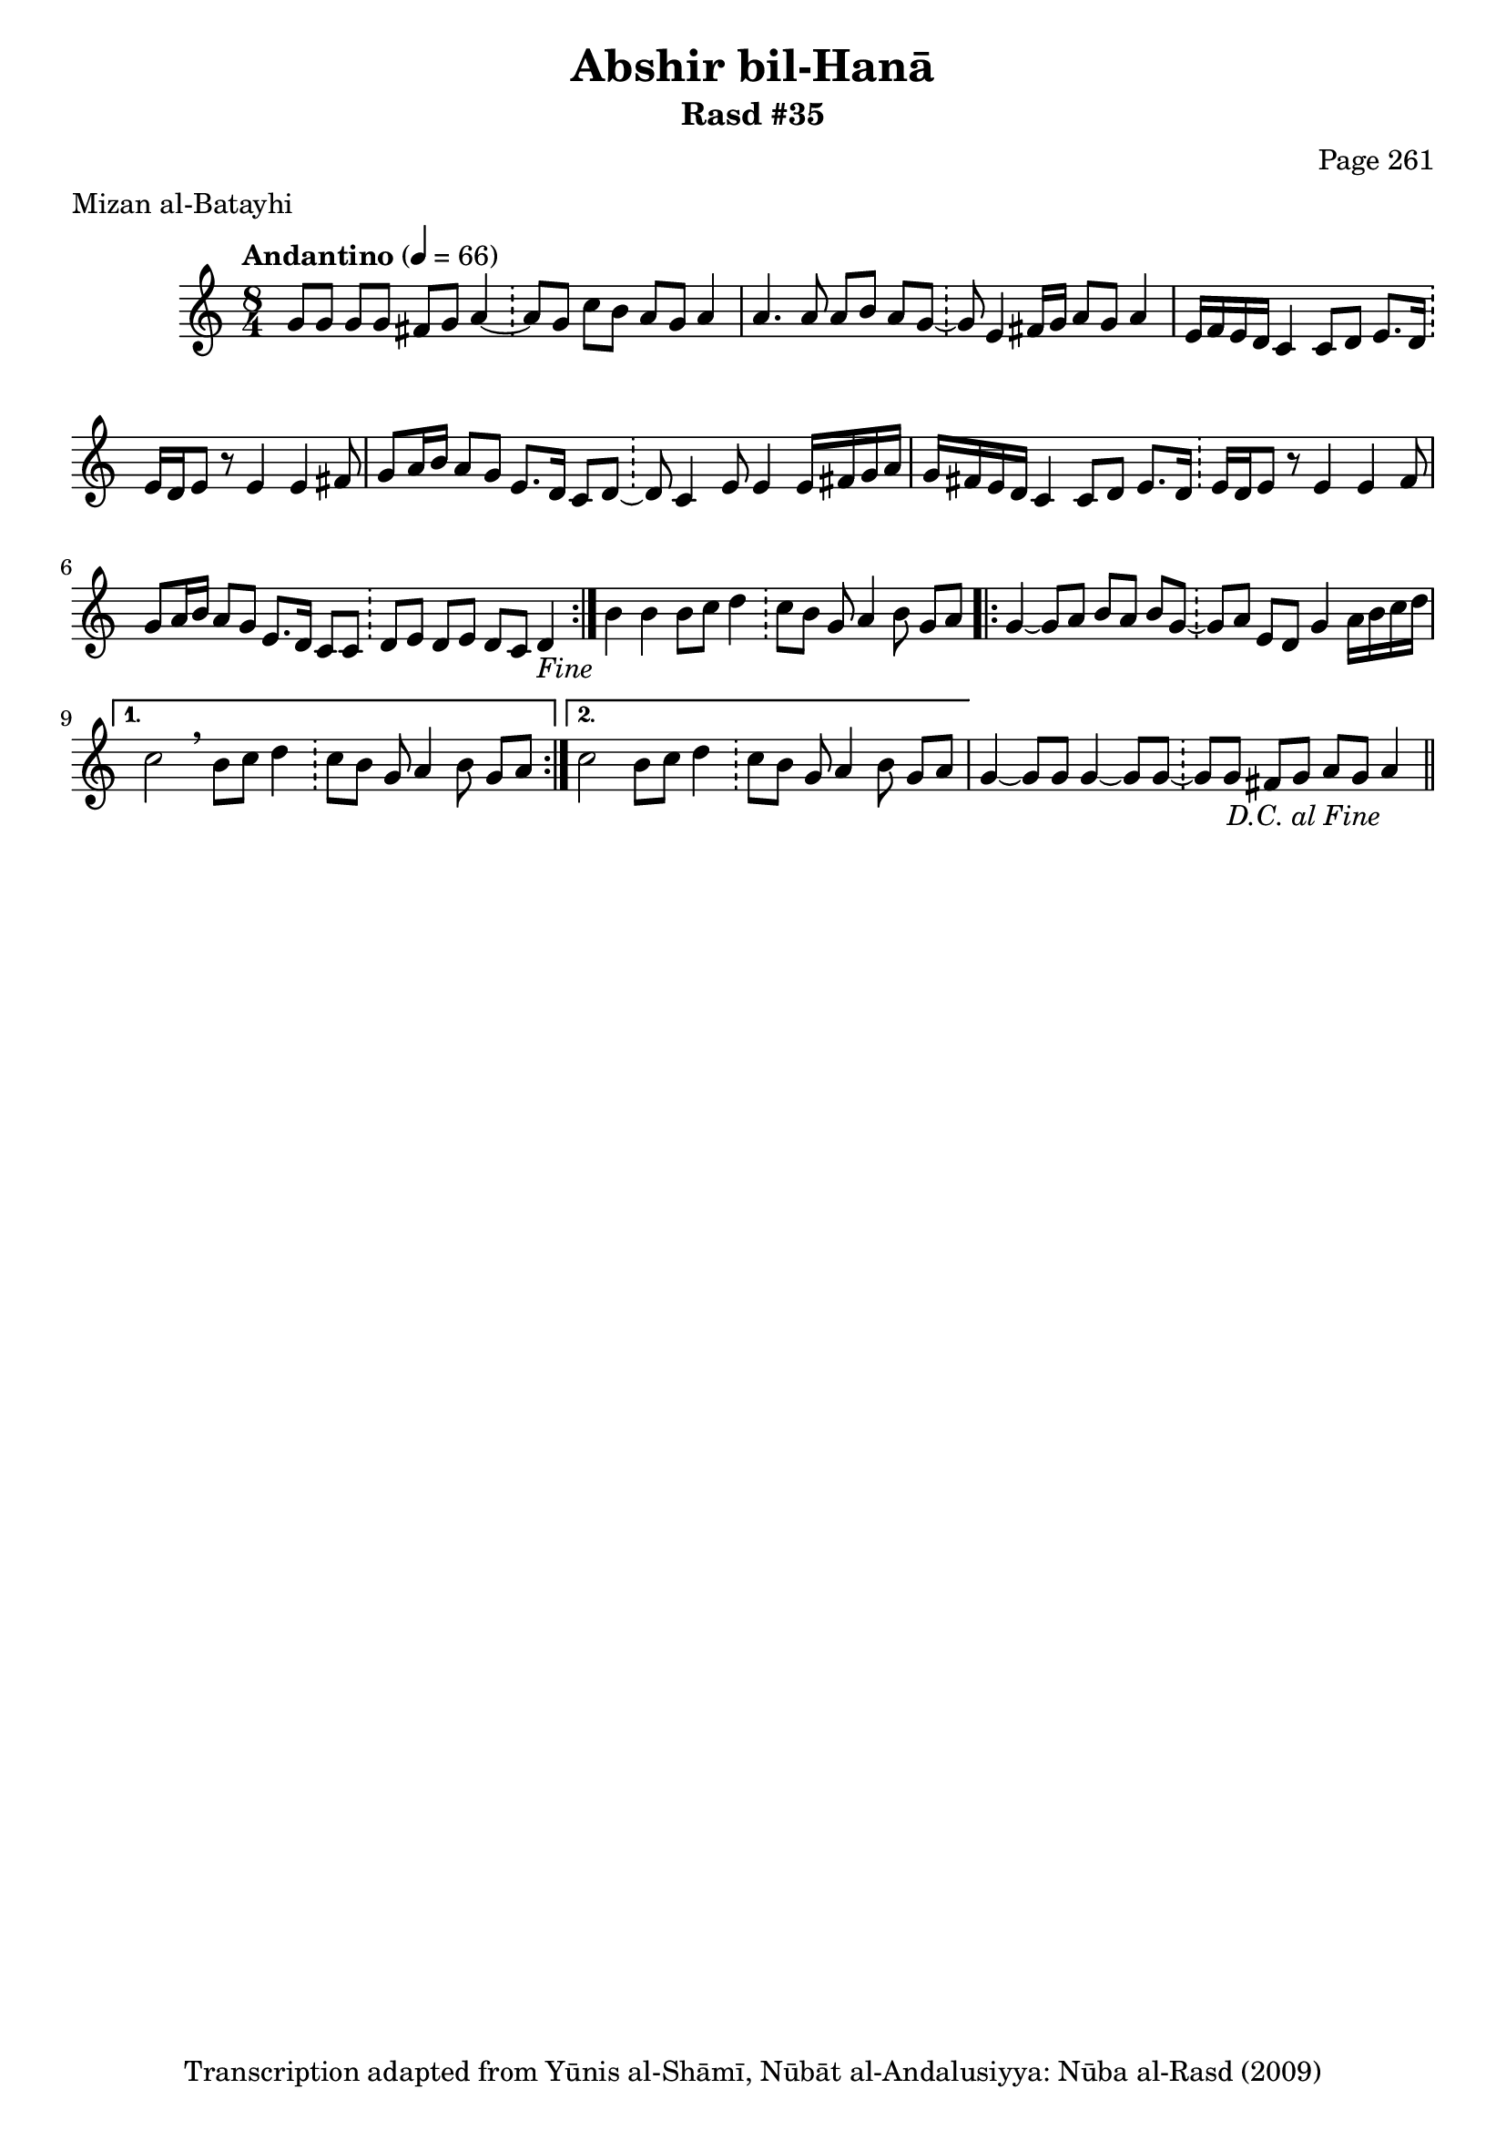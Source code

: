 \version "2.18.2"

\header {
	title = "Abshir bil-Hanā"
	subtitle = "Rasd #35"
	composer = "Page 261"
	meter = "Mizan al-Batayhi"
	copyright = "Transcription adapted from Yūnis al-Shāmī, Nūbāt al-Andalusiyya: Nūba al-Rasd (2009)"
	tagline = ""
}

% VARIABLES

db = \bar "!"
dc = \markup { \right-align { \italic { "D.C. al Fine" } } }
ds = \markup { \right-align { \italic { "D.S. al Fine" } } }
dsalcoda = \markup { \right-align { \italic { "D.S. al Coda" } } }
dcalcoda = \markup { \right-align { \italic { "D.C. al Coda" } } }
fine = \markup { \italic { "Fine" } }
incomplete = \markup { \right-align "Incomplete: missing pages in scan. Following number is likely also missing" }
continue = \markup { \center-align "Continue..." }
segno = \markup { \musicglyph #"scripts.segno" }
coda = \markup { \musicglyph #"scripts.coda" }
error = \markup { { "Wrong number of beats in score" } }
repeaterror = \markup { { "Score appears to be missing repeat" } }
accidentalerror = \markup { { "Unclear accidentals" } }

% TRANSCRIPTION

\score {

	\relative d' {
		\clef "treble"
		\key c \major
		\time 8/4
			\set Timing.beamExceptions = #'()
			\set Timing.baseMoment = #(ly:make-moment 1/4)
			\set Timing.beatStructure = #'(1 1 1 1 1 1 1 1)
		\tempo "Andantino" 4 = 66

		\repeat volta 2 {
			g8 g g g fis g a4~ \db a8 g c b a g a4 |
			a4. a8 a b a g~ \db g8 e4 fis16 g a8 g a4 |
			e16 f e d c4 c8 d e8. d16 \db e d e8 r e4 e fis8 |
			g8 a16 b a8 g e8. d16 c8 d~ \db d c4 e8 e4 e16 fis g a |
			g fis e d c4 c8 d e8. d16 \db e16 d e8 r e4 e fis8 |
			g a16 b a8 g e8. d16 c8 c \db d e d e d c d4-\fine
		}

		b'4 b b8 c d4 \db c8 b g a4 b8 g a |

		\repeat volta 2 {
			g4~ g8 a b a b g~ \db g a e d g4 a16 b c d |
		}

		\alternative {
			{
				c2 \breathe b8 c d4 \db c8 b g a4 b8 g a |
			}
			{
				c2 b8 c d4 \db c8 b g a4 b8 g a |
			}
		}

		g4~ g8 g g4~ g8 g~ \db g g fis g a g a4_\dc \bar "||"


	}

	\layout {}
	\midi {}
}
